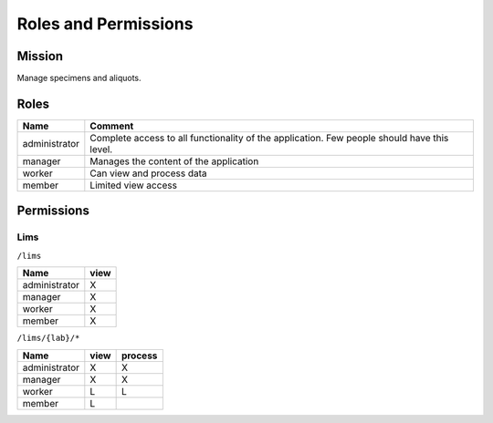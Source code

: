 ***********************
Roles and Permissions
***********************

Mission
#######
Manage specimens and aliquots.

Roles
################

==============   =================================================================================================
Name             Comment
==============   =================================================================================================
administrator    Complete access to all functionality of the application. Few people should have this level.
manager          Manages the content of the application
worker           Can view and process data
member           Limited view access
==============   =================================================================================================


Permissions
############

Lims
*******
``/lims``

==============  ====
Name            view
==============  ====
administrator   X
manager         X
worker          X
member          X
==============  ====


``/lims/{lab}/*``

==============  ====  ========
Name            view  process
==============  ====  ========
administrator   X     X
manager         X     X
worker          L     L
member          L
==============  ====  ========

